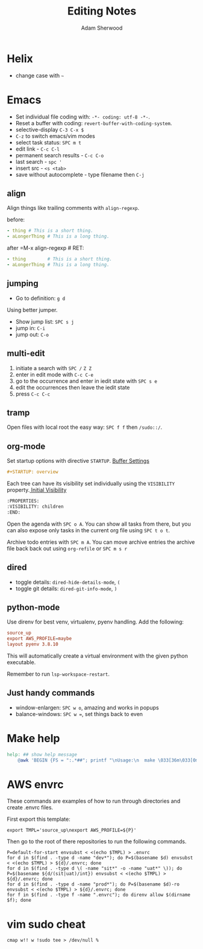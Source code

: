 #+TITLE: Editing Notes
#+AUTHOR: Adam Sherwood
#+EMAIL: theherk@gmail.com
#+DESCRIPTION: Reminders to myself about editing.

* Helix

+ change case with =~=

* Emacs

+ Set individual file coding with: ~-*- coding: utf-8 -*-~.
+ Reset a buffer with coding: =revert-buffer-with-coding-system=.
+ selective-display =C-3 C-x $=
+ =C-z= to switch emacs/vim modes
+ select task status: =SPC m t=
+ edit link - =C-c C-l=
+ permanent search results - =C-c C-o=
+ last search - =spc '=
+ insert src - ~<s <tab>~
+ save without autocomplete - type filename then =C-j=

** align

Align things like trailing comments with =align-regexp=.

before:
#+begin_src yaml
- thing # This is a short thing.
- aLongerThing # This is a long thing.
#+end_src

after =M-x align-regexp # RET:
#+begin_src yaml
- thing        # This is a short thing.
- aLongerThing # This is a long thing.
#+end_src

** jumping

- Go to definition: =g d=

Using better jumper.

- Show jump list: =SPC s j=
- jump in: =C-i=
- jump out: =C-o=

** multi-edit
1. initiate a search with =SPC /= =Z Z=
2. enter in edit mode with =C-c C-e=
3. go to the occurrence and enter in iedit state with =SPC s e=
4. edit the occurrences then leave the iedit state
5. press =C-c C-c=

** tramp

Open files with local root the easy way: ~SPC f f~ then =/sudo::/=.

** org-mode

Set startup options with directive =STARTUP=. [[https://orgmode.org/manual/In_002dbuffer-Settings.html][Buffer Settings]]

#+begin_src org
#+STARTUP: overview
#+end_src

Each tree can have its visibility set individually using the =VISIBILITY= property.[[https://orgmode.org/manual/Initial-visibility.html][ Initial Visibility]]

#+begin_src org
:PROPERTIES:
:VISIBILITY: children
:END:
#+end_src

Open the agenda with =SPC o A=. You can show all tasks from there, but you can also expose only tasks in the current org file using =SPC t o t=.

Archive todo entries with =SPC m A=. You can move archive entries the archive file back back out using =org-refile= or =SPC m s r=

** dired

+ toggle details: ~dired-hide-details-mode~, =(=
+ toggle git details: ~dired-git-info-mode~, =)=

** python-mode

Use direnv for best venv, virtualenv, pyenv handling. Add the following:

#+begin_src rc
source_up
export AWS_PROFILE=maybe
layout pyenv 3.8.10
#+end_src

This will automatically create a virtual environment with the given python executable.

Remember to run =lsp-workspace-restart=.

** Just handy commands

+ window-enlargen: =SPC w o=, amazing and works in popups
+ balance-windows: =SPC w ==, set things back to even

* Make help

#+begin_src makefile
help: ## show help message
	@awk 'BEGIN {FS = ":.*##"; printf "\nUsage:\n  make \033[36m\033[0m\n"} /^[$$()% a-zA-Z./_-]+:.*?##/ { printf "  \033[36m%-16s\033[0m %s\n", $$1, $$2 } /^##@/ { printf "\n\033[1m%s\033[0m\n", substr($$0, 5) } ' $(MAKEFILE_LIST)
#+end_src


* AWS envrc

These commands are examples of how to run through directories and create .envrc files.

First export this template:

#+begin_src shell
export TMPL='source_up\nexport AWS_PROFILE=${P}'
#+end_src

Then go to the root of there repositories to run the following commands.

#+begin_src shell
P=default-for-start envsubst < <(echo $TMPL) > .envrc
for d in $(find . -type d -name "dev*"); do P=$(basename $d) envsubst < <(echo $TMPL) > ${d}/.envrc; done
for d in $(find . -type d \( -name "sit*" -o -name "uat*" \)); do P=$(basename ${d/(sit|uat)/int}) envsubst < <(echo $TMPL) > ${d}/.envrc; done
for d in $(find . -type d -name "prod*"); do P=$(basename $d)-ro envsubst < <(echo $TMPL) > ${d}/.envrc; done
for f in $(find . -type f -name ".envrc"); do direnv allow $(dirname $f); done
#+end_src

* vim sudo cheat

#+begin_src vim
cmap w!! w !sudo tee > /dev/null %
#+end_src
